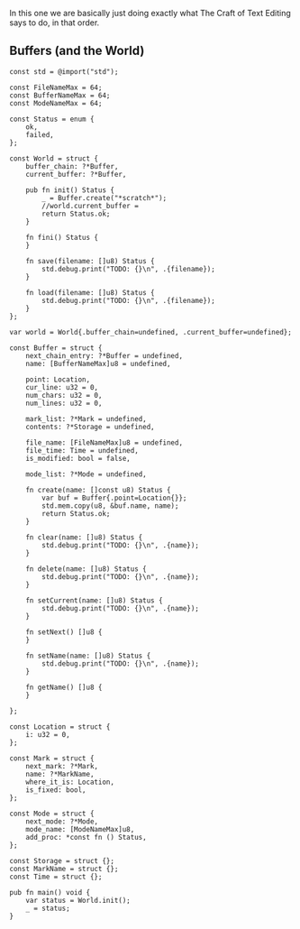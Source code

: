 In this one we are basically just doing exactly what The Craft of Text
Editing says to do, in that order.

** Buffers (and the World)

#+begin_src zig :tangle build/editor.zig
const std = @import("std");

const FileNameMax = 64; 
const BufferNameMax = 64;
const ModeNameMax = 64;

const Status = enum {
    ok,
    failed,
};

const World = struct {
    buffer_chain: ?*Buffer,
    current_buffer: ?*Buffer,

    pub fn init() Status {
        _ = Buffer.create("*scratch*");
        //world.current_buffer = 
        return Status.ok;
    }

    fn fini() Status {
    }

    fn save(filename: []u8) Status {
        std.debug.print("TODO: {}\n", .{filename});
    }

    fn load(filename: []u8) Status {
        std.debug.print("TODO: {}\n", .{filename});
    }
};

var world = World{.buffer_chain=undefined, .current_buffer=undefined};

const Buffer = struct {
    next_chain_entry: ?*Buffer = undefined,
    name: [BufferNameMax]u8 = undefined,

    point: Location,
    cur_line: u32 = 0,
    num_chars: u32 = 0,
    num_lines: u32 = 0,

    mark_list: ?*Mark = undefined,
    contents: ?*Storage = undefined,

    file_name: [FileNameMax]u8 = undefined,
    file_time: Time = undefined,
    is_modified: bool = false,

    mode_list: ?*Mode = undefined,

    fn create(name: []const u8) Status {
        var buf = Buffer{.point=Location{}};
        std.mem.copy(u8, &buf.name, name);
        return Status.ok;
    }
    
    fn clear(name: []u8) Status {
        std.debug.print("TODO: {}\n", .{name});
    }
    
    fn delete(name: []u8) Status {
        std.debug.print("TODO: {}\n", .{name});
    }
    
    fn setCurrent(name: []u8) Status {
        std.debug.print("TODO: {}\n", .{name});
    }
    
    fn setNext() []u8 {
    }
    
    fn setName(name: []u8) Status {
        std.debug.print("TODO: {}\n", .{name});
    }
    
    fn getName() []u8 {
    }
    
};

const Location = struct {
    i: u32 = 0,
};

const Mark = struct {
    next_mark: ?*Mark,
    name: ?*MarkName,
    where_it_is: Location,
    is_fixed: bool,
};

const Mode = struct {
    next_mode: ?*Mode,
    mode_name: [ModeNameMax]u8,
    add_proc: *const fn () Status,
};

const Storage = struct {};
const MarkName = struct {};
const Time = struct {};

pub fn main() void {
    var status = World.init();
    _ = status;
}

#+end_src
